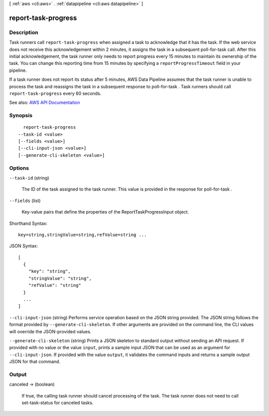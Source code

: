 [ :ref:`aws <cli:aws>` . :ref:`datapipeline <cli:aws datapipeline>` ]

.. _cli:aws datapipeline report-task-progress:


********************
report-task-progress
********************



===========
Description
===========



Task runners call ``report-task-progress`` when assigned a task to acknowledge that it has the task. If the web service does not receive this acknowledgement within 2 minutes, it assigns the task in a subsequent  poll-for-task call. After this initial acknowledgement, the task runner only needs to report progress every 15 minutes to maintain its ownership of the task. You can change this reporting time from 15 minutes by specifying a ``reportProgressTimeout`` field in your pipeline.

 

If a task runner does not report its status after 5 minutes, AWS Data Pipeline assumes that the task runner is unable to process the task and reassigns the task in a subsequent response to  poll-for-task . Task runners should call ``report-task-progress`` every 60 seconds.



See also: `AWS API Documentation <https://docs.aws.amazon.com/goto/WebAPI/datapipeline-2012-10-29/ReportTaskProgress>`_


========
Synopsis
========

::

    report-task-progress
  --task-id <value>
  [--fields <value>]
  [--cli-input-json <value>]
  [--generate-cli-skeleton <value>]




=======
Options
=======

``--task-id`` (string)


  The ID of the task assigned to the task runner. This value is provided in the response for  poll-for-task .

  

``--fields`` (list)


  Key-value pairs that define the properties of the ReportTaskProgressInput object.

  



Shorthand Syntax::

    key=string,stringValue=string,refValue=string ...




JSON Syntax::

  [
    {
      "key": "string",
      "stringValue": "string",
      "refValue": "string"
    }
    ...
  ]



``--cli-input-json`` (string)
Performs service operation based on the JSON string provided. The JSON string follows the format provided by ``--generate-cli-skeleton``. If other arguments are provided on the command line, the CLI values will override the JSON-provided values.

``--generate-cli-skeleton`` (string)
Prints a JSON skeleton to standard output without sending an API request. If provided with no value or the value ``input``, prints a sample input JSON that can be used as an argument for ``--cli-input-json``. If provided with the value ``output``, it validates the command inputs and returns a sample output JSON for that command.



======
Output
======

canceled -> (boolean)

  

  If true, the calling task runner should cancel processing of the task. The task runner does not need to call  set-task-status for canceled tasks.

  

  


